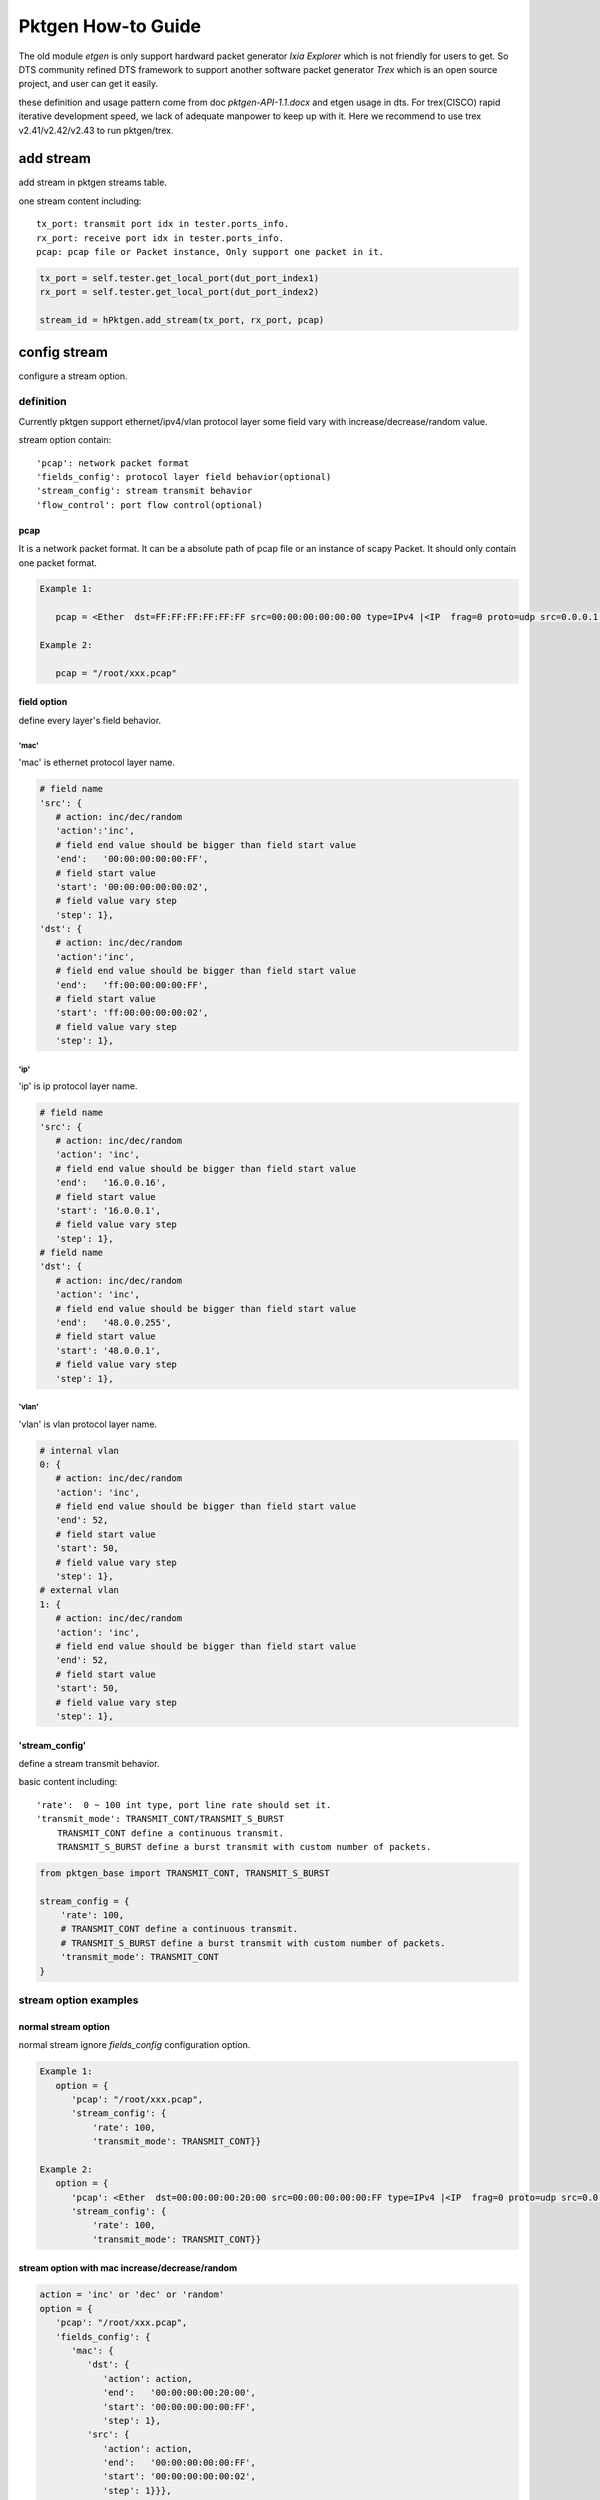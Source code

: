 
===================
Pktgen How-to Guide
===================

The old module *etgen* is only support hardward packet generator `Ixia Explorer`
which is not friendly for users to get. So DTS community refined DTS framework to
support another software packet generator `Trex` which is an open source project,
and user can get it easily.

these definition and usage pattern come from doc `pktgen-API-1.1.docx` and etgen
usage in dts. For trex(CISCO) rapid iterative development speed, we lack of
adequate manpower to keep up with it. Here we recommend to use trex v2.41/v2.42/v2.43
to run pktgen/trex.

add stream
==========
add stream in pktgen streams table.

one stream content including::

   tx_port: transmit port idx in tester.ports_info.
   rx_port: receive port idx in tester.ports_info.
   pcap: pcap file or Packet instance, Only support one packet in it.

.. code-block:: python

   tx_port = self.tester.get_local_port(dut_port_index1)
   rx_port = self.tester.get_local_port(dut_port_index2)

   stream_id = hPktgen.add_stream(tx_port, rx_port, pcap)

config stream
=============
configure a stream option.

definition
----------
Currently pktgen support ethernet/ipv4/vlan protocol layer some field vary with
increase/decrease/random value.

stream option contain::

   'pcap': network packet format
   'fields_config': protocol layer field behavior(optional)
   'stream_config': stream transmit behavior
   'flow_control': port flow control(optional)

pcap
++++
It is a network packet format. It can be a absolute path of pcap file or
an instance of scapy Packet. It should only contain one packet format.

.. code-block:: python

   Example 1:

      pcap = <Ether  dst=FF:FF:FF:FF:FF:FF src=00:00:00:00:00:00 type=IPv4 |<IP  frag=0 proto=udp src=0.0.0.1 dst=0.0.0.255 |<UDP  sport=22 dport=50 |<Raw  load='xxxxxxxxxxxxxxxxxx' |>>>>

   Example 2:

      pcap = "/root/xxx.pcap"

field option
++++++++++++
define every layer's field behavior.

'mac'
`````
'mac' is ethernet protocol layer name.

.. code-block:: python

   # field name
   'src': {
      # action: inc/dec/random
      'action':'inc',
      # field end value should be bigger than field start value
      'end':   '00:00:00:00:00:FF',
      # field start value
      'start': '00:00:00:00:00:02',
      # field value vary step
      'step': 1},
   'dst': {
      # action: inc/dec/random
      'action':'inc',
      # field end value should be bigger than field start value
      'end':   'ff:00:00:00:00:FF',
      # field start value
      'start': 'ff:00:00:00:00:02',
      # field value vary step
      'step': 1},

'ip'
````
'ip' is ip protocol layer name.

.. code-block:: python

   # field name
   'src': {
      # action: inc/dec/random
      'action': 'inc',
      # field end value should be bigger than field start value
      'end':   '16.0.0.16',
      # field start value
      'start': '16.0.0.1',
      # field value vary step
      'step': 1},
   # field name
   'dst': {
      # action: inc/dec/random
      'action': 'inc',
      # field end value should be bigger than field start value
      'end':   '48.0.0.255',
      # field start value
      'start': '48.0.0.1',
      # field value vary step
      'step': 1},

'vlan'
``````
'vlan' is vlan protocol layer name.

.. code-block:: python

   # internal vlan
   0: {
      # action: inc/dec/random
      'action': 'inc',
      # field end value should be bigger than field start value
      'end': 52,
      # field start value
      'start': 50,
      # field value vary step
      'step': 1},
   # external vlan
   1: {
      # action: inc/dec/random
      'action': 'inc',
      # field end value should be bigger than field start value
      'end': 52,
      # field start value
      'start': 50,
      # field value vary step
      'step': 1},

'stream_config'
+++++++++++++++
define a stream transmit behavior.

basic content including::

   'rate':  0 ~ 100 int type, port line rate should set it.
   'transmit_mode': TRANSMIT_CONT/TRANSMIT_S_BURST
       TRANSMIT_CONT define a continuous transmit.
       TRANSMIT_S_BURST define a burst transmit with custom number of packets.

.. code-block:: python

   from pktgen_base import TRANSMIT_CONT, TRANSMIT_S_BURST

   stream_config = {
       'rate': 100,
       # TRANSMIT_CONT define a continuous transmit.
       # TRANSMIT_S_BURST define a burst transmit with custom number of packets.
       'transmit_mode': TRANSMIT_CONT
   }

stream option examples
----------------------

normal stream option
++++++++++++++++++++
normal stream ignore `fields_config` configuration option.

.. code-block:: python

   Example 1:
      option = {
         'pcap': "/root/xxx.pcap",
         'stream_config': {
             'rate': 100,
             'transmit_mode': TRANSMIT_CONT}}

   Example 2:
      option = {
         'pcap': <Ether  dst=00:00:00:00:20:00 src=00:00:00:00:00:FF type=IPv4 |<IP  frag=0 proto=udp src=0.0.0.1 dst=0.0.0.255 |<UDP  sport=22 dport=50 |<Raw  load='xxxxxxxxxxxxxxxxxx' |>>>>,
         'stream_config': {
             'rate': 100,
             'transmit_mode': TRANSMIT_CONT}}

stream option with mac increase/decrease/random
+++++++++++++++++++++++++++++++++++++++++++++++

.. code-block:: python

   action = 'inc' or 'dec' or 'random'
   option = {
      'pcap': "/root/xxx.pcap",
      'fields_config': {
         'mac': {
            'dst': {
               'action': action,
               'end':   '00:00:00:00:20:00',
               'start': '00:00:00:00:00:FF',
               'step': 1},
            'src': {
               'action': action,
               'end':   '00:00:00:00:00:FF',
               'start': '00:00:00:00:00:02',
               'step': 1}}},
      'stream_config': {
            'rate': 100,
            'transmit_mode': TRANSMIT_CONT
            }
        }

stream option with ip increase/decrease/random
++++++++++++++++++++++++++++++++++++++++++++++

.. code-block:: python

   action = 'inc' or 'dec' or 'random'
   option = {
         'pcap': "/root/xxx.pcap",
         'fields_config': {
            'ip': {
               'dst': {
                  'action': action,
                  'end':   '48.0.0.255',
                  'start': '48.0.0.1',
                  'step': 1},
               'src': {
                  'action': action,
                  'end':   '16.0.0.16',
                  'start': '16.0.0.1',
                  'step': 1}}},
         'stream_config': {
             'rate': 100,
             'transmit_mode': TRANSMIT_CONT,
             }
         }

stream option with vlan increase/decrease/random
++++++++++++++++++++++++++++++++++++++++++++++++

.. code-block:: python

   action = 'inc' or 'dec' or 'random'
   option = {
         'pcap': "/root/xxx.pcap",
         'fields_config': {
            'ip': {
               0: {
                  'action': action,
                  'end':   55,
                  'start': 50,
                  'step':  1},
         'stream_config': {
             'rate': 100,
             'transmit_mode': TRANSMIT_CONT,
             }
         }

burst stream option
+++++++++++++++++++

.. code-block:: python

   option = {
         'pcap': "/root/xxx.pcap",
         'stream_config': {
             'rate': 100,
             # set stream transmit mode
             'transmit_mode': TRANSMIT_S_BURST,
             'txmode' : {
                # total packets
                'total_pkts': 1000},
             }
         }

stream option with flow control
+++++++++++++++++++++++++++++++
flow control open (trex not supported)

.. code-block:: python

   option = {
      'flow_control': {
            # 0: disable flow control
            # 1: enable flow control
           'flag': 1},
      'pcap': "/root/xxx.pcap",
      'stream_config': {
          'rate': 100,
          'transmit_mode': TRANSMIT_CONT}}

measure
=======
pktgen measure_xxxx return value is the same as etgen, `measure_xxxx` and
`measure` are both supported. If traffic option is not set, use default values.

two usage examples of pktgen measure method
-------------------------------------------

.. code-block:: python

   Example 1:

      from pktgen import getPacketGenerator, PKTGEN_TREX

      hPktgen = getPacketGenerator(tester, PKTGEN_TREX)

      traffic_option = {'rate': 100}
      hPktgen.measure_throughput(stream_ids, traffic_opt)

   Example 2:

      from pktgen import getPacketGenerator, PKTGEN_TREX

      hPktgen = getPacketGenerator(tester, PKTGEN_TREX)

      traffic_option = {
         'method': 'throughput',
         'rate': 100
      }
      hPktgen.measure(stream_ids, traffic_opt)

throughput
----------
throughput testing scenario.

option
++++++
.. code-block:: python

   traffic_option = {
      # test method name, if use `measure_throughput`, ignore this key
      'method': 'throughput',
      # port rate percent, float(0--100), default value is 100.(reserved)
      'rate': 100,
      # warm up time before start main transmission. If it is set, it will start
      # a custom time transmission to make sure packet generator under good
      # status. It is an optional key.
      'delay': 5,
      # the interval time of get throughput statistic (second).
      # If set this key value, pktgen will return several throughput statistic
      # data in a duration. If not set this key value, only return one statistic
      # data. It is used coupled with `duration` option.
      'interval': 1,
      # this key works with ``interval`` key. If it is set, the callback
      # of suite level will be executed after getting throughput statistic.
      # callback method should define as below, don't add sleep in this method.
      'callback' : callback_method,
      # transmission lasting time(second), default value is 10 second.
      'duration': 5}

return value
++++++++++++
bps_rx_total: Received bits per second
pps_rx_total: Received packets per second

.. code-block:: python

   return_value = (bps_rx_total, pps_rx_total)

loss
----
loss rate testing scenario.

option
++++++

.. code-block:: python

   traffic_option = {
      # test method name, if use `measure_loss`, ignore this key
      'method': 'loss',
      # port rate percent, float(0--100), default value is 100.(reserved)
      'rate': 100,
      # warm up time before start main transmission. If it is set, it will start
      # a custom time transmission to make sure packet generator under good
      # status. It is an optional key.
      'delay': 5,
      # transmission lasting time(second), default value is 10 second.
      'duration': 5}

return value
++++++++++++

.. code-block:: python

   loss_stats = (loss_rate, tx_pkts, rx_pkts)

latency
-------
latency testing scenario.

option
++++++

.. code-block:: python

   traffic_option = {
      # test method name, if use `measure_latency`, ignore this key
      'method': 'latency',
      # port rate percent, float(0--100), default value is 100.(reserved)
      'rate': 100,
      # warm up time before start main transmission. If it is set, it will start
      # a custom time transmission to make sure packet generator under ready
      # status. It is an optional key.
      'delay': 5,
      # transmission lasting time(second), default value is 10 second.
      'duration': 5}

return value
++++++++++++

.. code-block:: python

   latency_stats = { 'min':     15,
                     'max':     15,
                     'average': 15,}

rfc2544 option
--------------
rfc2544 testing scenario by decreasing step.

option
++++++

.. code-block:: python

   traffic_option = {
      # test method name, if use `measure_rfc2544`, ignore this key.
      'method': 'rfc2544',
      # port rate percent at first round testing, 0 ~ 100, default is 100.
      'rate': 100,
      # permit packet drop rate, default is 0.001.
      'pdr': 0.001,
      # port rate percent drop step, 0 ~ 100 , default is 1.
      'drop_step': 1,
      # warm up time before start main transmission. If it is set, it will start
      # a custom time transmission to make sure packet generator under ready
      # status. It is an optional key.
      'delay': 5,
      # transmission lasting time(second), default value is 10 second.
      'duration': 5}

return value
++++++++++++

.. code-block:: python

   loss_stats = (loss_rate, tx_pkts, rx_pkts)

rfc2544_dichotomy option
------------------------
rfc2544 testing scenario using dichotomy algorithm.

option
++++++

.. code-block:: python

   traffic_option = {
      # test method name, if use `measure_rfc2544_dichotomy` method, ignore this key.
      'method': 'rfc2544_dichotomy',
      # dichotomy algorithm lower bound rate percent, default is 0.
      'min_rate': 0,
      # dichotomy algorithm upper bound rate percent, default is 100.
      'max_rate': 100,
      # dichotomy algorithm accuracy, default 0.001.
      'accuracy': 0.001,
      # permit packet drop rate, default is 0.001.
      'pdr': 0.001,
      # warm up time before start main transmission. If it is set, it will start
      # a custom time transmission to make sure packet generator under ready
      # status. It is an optional key.
      'delay': 5,
      # transmission lasting time(second), default value is 10 second.
      'duration': 10}

return value
++++++++++++

.. code-block:: python

   loss_stats = (loss_rate, tx_pkts, rx_pkts)


reference example
=================
This example show how to use pktgen in suite script. In fact, most scenario are
more simpler than this. Part of code is pseudo code and it can't be ran directly.

testing scenario::

   create four streams on two links, each link attach two streams. On one link,
   one stream set mac src increase and packet format is a pcap file, the other
   stream set ip src random / dst decrease and packet format is a scapy Packet
   instance. All streams use continuous transmit and run rfc2544 scenario using
   trex packet generator.

.. code-block:: python

   # import pktgen lib
   from pktgen import getPacketGenerator, PKTGEN_TREX, TRANSMIT_CONT

   # create a pktgen instance
   hPktgen = getPacketGenerator(tester, PKTGEN_TREX)

   # create packet
   pcap1 = <Ether  dst=FF:FF:FF:FF:FF:FF src=00:00:00:00:00:00 type=IPv4 |<IP  frag=0 proto=udp src=0.0.0.1 dst=0.0.0.255 |<UDP  sport=22 dport=50 |<Raw  load='xxxxxxxxxxxxxxxxxx' |>>>>
   pcap2 = "/root/xxx.pcap"

   # attach stream to pktgen
   stream_ids = []
   tx_port1 = self.tester.get_local_port(dut_port_index1)
   rx_port1 = self.tester.get_local_port(dut_port_index2)
   stream_id_1 = hPktgen.add_stream(tx_port1, rx_port1, pcap1)
   stream_id_2 = hPktgen.add_stream(tx_port1, rx_port1, pcap2)
   stream_ids.append(stream_id_1)
   stream_ids.append(stream_id_2)

   tx_port2 = self.tester.get_local_port(dut_port_index2)
   rx_port2 = self.tester.get_local_port(dut_port_index1)
   stream_id_3 = hPktgen.add_stream(tx_port2, rx_port2, pcap1)
   stream_id_4 = hPktgen.add_stream(tx_port2, rx_port2, pcap2)
   stream_ids.append(stream_id_3)
   stream_ids.append(stream_id_4)

   # set pcap1 with mac protocol layer field vary configuration
   stream_option1 = {
      'pcap': pcap1,
      'fields_config': {
         'mac': {
            'src': {
               'action': 'inc',
               'end':   '00:00:00:00:00:FF',
               'start': '00:00:00:00:00:00',
               'step': 1}}},
        'stream_config': {
            'rate': 100,
            'transmit_mode': TRANSMIT_CONT
            }
        }
   # set stream option
   hPktgen.config_stream(stream_id_1, stream_option1)
   hPktgen.config_stream(stream_id_3, stream_option1)

   # set pcap2 with ip protocol layer field vary configuration
   stream_option2 = {
      'pcap': pcap2,
      'fields_config': {
         'ip': {
            'dst': {
               'action': 'dec',
               'end':   '0.0.0.255',
               'start': '0.0.0.1',
               'step': 1},
            'src': {
               'action': 'random',
               'end':   '0.0.0.64',
               'start': '0.0.0.1',
               'step': 1}}},
        'stream_config': {
            'rate': 100,
            'transmit_mode': TRANSMIT_CONT
            }
        }
   # set stream option
   hPktgen.config_stream(stream_id_2, stream_option2)
   hPktgen.config_stream(stream_id_4, stream_option2)

   # run testing scenario
   traffic_option = {
      'method':    'rfc2544',
      'rate':      100,
      'pdr':       0.001,
      'drop_step': 1}

   hPktgen.measure(stream_ids, traffic_opt)
